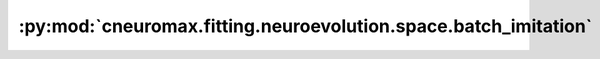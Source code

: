 :py:mod:`cneuromax.fitting.neuroevolution.space.batch_imitation`
================================================================

.. py:module:: cneuromax.fitting.neuroevolution.space.batch_imitation


